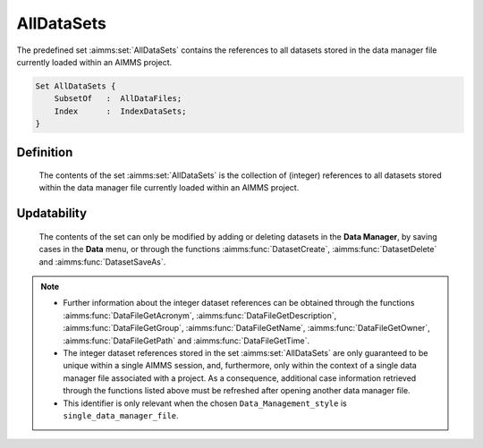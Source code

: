 .. aimms:set:: AllDataSets

.. _AllDataSets:

AllDataSets
===========

The predefined set :aimms:set:`AllDataSets` contains the references to all
datasets stored in the data manager file currently loaded within an
AIMMS project.

.. code-block:: aimms

        Set AllDataSets {
            SubsetOf   :  AllDataFiles;
            Index      :  IndexDataSets;
        }

Definition
----------

    The contents of the set :aimms:set:`AllDataSets` is the collection of (integer)
    references to all datasets stored within the data manager file currently
    loaded within an AIMMS project.

Updatability
------------

    The contents of the set can only be modified by adding or deleting
    datasets in the **Data Manager**, by saving cases in the **Data** menu,
    or through the functions :aimms:func:`DatasetCreate`, :aimms:func:`DatasetDelete` and :aimms:func:`DatasetSaveAs`.

.. note::

    -  Further information about the integer dataset references can be
       obtained through the functions :aimms:func:`DataFileGetAcronym`, :aimms:func:`DataFileGetDescription`, :aimms:func:`DataFileGetGroup`,
       :aimms:func:`DataFileGetName`, :aimms:func:`DataFileGetOwner`, :aimms:func:`DataFileGetPath` and :aimms:func:`DataFileGetTime`.

    -  The integer dataset references stored in the set :aimms:set:`AllDataSets` are
       only guaranteed to be unique within a single AIMMS session, and,
       furthermore, only within the context of a single data manager file
       associated with a project. As a consequence, additional case
       information retrieved through the functions listed above must be
       refreshed after opening another data manager file.

    -  This identifier is only relevant when the chosen
       ``Data_Management_style`` is ``single_data_manager_file``.
